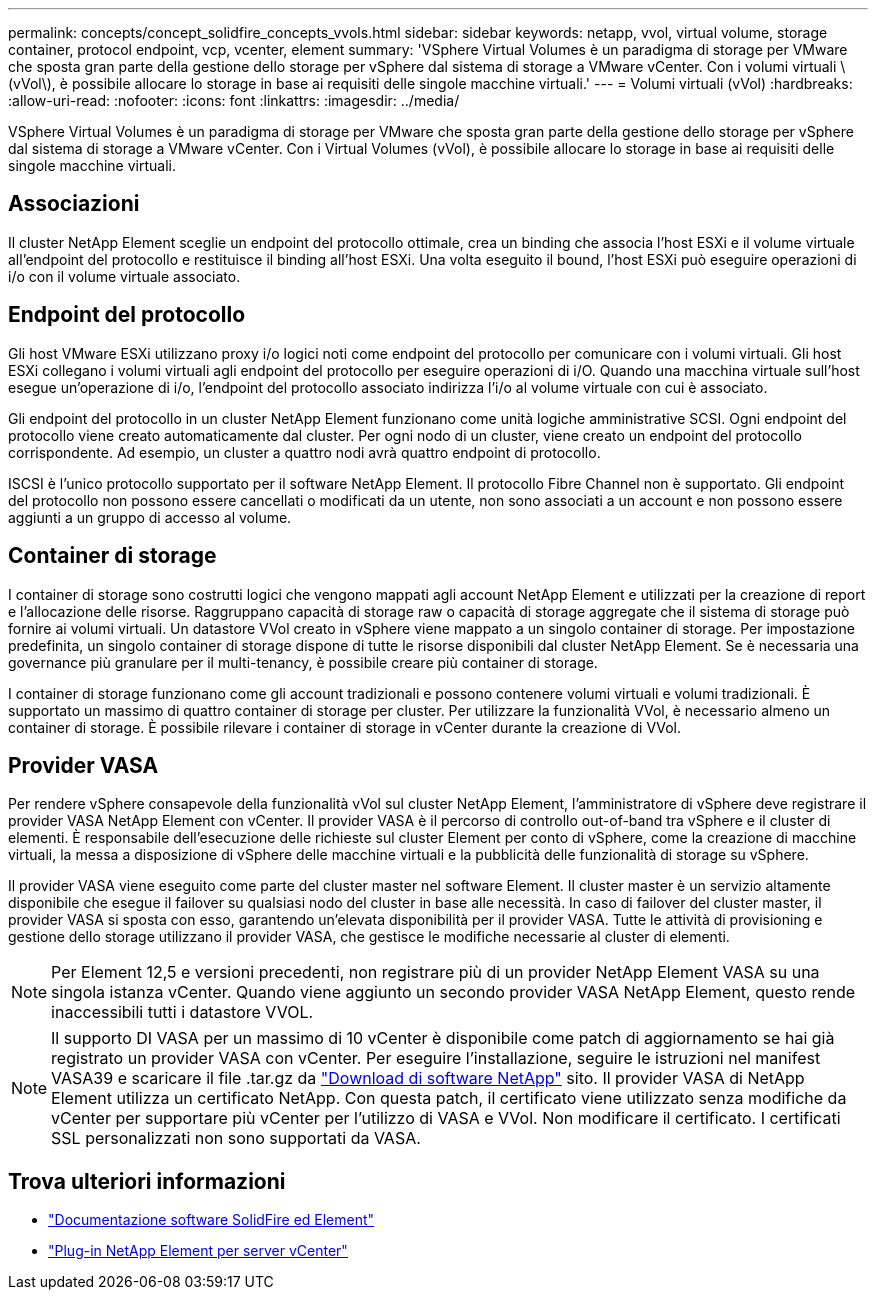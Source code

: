 ---
permalink: concepts/concept_solidfire_concepts_vvols.html 
sidebar: sidebar 
keywords: netapp, vvol, virtual volume, storage container, protocol endpoint, vcp, vcenter, element 
summary: 'VSphere Virtual Volumes è un paradigma di storage per VMware che sposta gran parte della gestione dello storage per vSphere dal sistema di storage a VMware vCenter. Con i volumi virtuali \(vVol\), è possibile allocare lo storage in base ai requisiti delle singole macchine virtuali.' 
---
= Volumi virtuali (vVol)
:hardbreaks:
:allow-uri-read: 
:nofooter: 
:icons: font
:linkattrs: 
:imagesdir: ../media/


[role="lead"]
VSphere Virtual Volumes è un paradigma di storage per VMware che sposta gran parte della gestione dello storage per vSphere dal sistema di storage a VMware vCenter. Con i Virtual Volumes (vVol), è possibile allocare lo storage in base ai requisiti delle singole macchine virtuali.



== Associazioni

Il cluster NetApp Element sceglie un endpoint del protocollo ottimale, crea un binding che associa l'host ESXi e il volume virtuale all'endpoint del protocollo e restituisce il binding all'host ESXi. Una volta eseguito il bound, l'host ESXi può eseguire operazioni di i/o con il volume virtuale associato.



== Endpoint del protocollo

Gli host VMware ESXi utilizzano proxy i/o logici noti come endpoint del protocollo per comunicare con i volumi virtuali. Gli host ESXi collegano i volumi virtuali agli endpoint del protocollo per eseguire operazioni di i/O. Quando una macchina virtuale sull'host esegue un'operazione di i/o, l'endpoint del protocollo associato indirizza l'i/o al volume virtuale con cui è associato.

Gli endpoint del protocollo in un cluster NetApp Element funzionano come unità logiche amministrative SCSI. Ogni endpoint del protocollo viene creato automaticamente dal cluster. Per ogni nodo di un cluster, viene creato un endpoint del protocollo corrispondente. Ad esempio, un cluster a quattro nodi avrà quattro endpoint di protocollo.

ISCSI è l'unico protocollo supportato per il software NetApp Element. Il protocollo Fibre Channel non è supportato. Gli endpoint del protocollo non possono essere cancellati o modificati da un utente, non sono associati a un account e non possono essere aggiunti a un gruppo di accesso al volume.



== Container di storage

I container di storage sono costrutti logici che vengono mappati agli account NetApp Element e utilizzati per la creazione di report e l'allocazione delle risorse. Raggruppano capacità di storage raw o capacità di storage aggregate che il sistema di storage può fornire ai volumi virtuali. Un datastore VVol creato in vSphere viene mappato a un singolo container di storage. Per impostazione predefinita, un singolo container di storage dispone di tutte le risorse disponibili dal cluster NetApp Element. Se è necessaria una governance più granulare per il multi-tenancy, è possibile creare più container di storage.

I container di storage funzionano come gli account tradizionali e possono contenere volumi virtuali e volumi tradizionali. È supportato un massimo di quattro container di storage per cluster. Per utilizzare la funzionalità VVol, è necessario almeno un container di storage. È possibile rilevare i container di storage in vCenter durante la creazione di VVol.



== Provider VASA

Per rendere vSphere consapevole della funzionalità vVol sul cluster NetApp Element, l'amministratore di vSphere deve registrare il provider VASA NetApp Element con vCenter. Il provider VASA è il percorso di controllo out-of-band tra vSphere e il cluster di elementi. È responsabile dell'esecuzione delle richieste sul cluster Element per conto di vSphere, come la creazione di macchine virtuali, la messa a disposizione di vSphere delle macchine virtuali e la pubblicità delle funzionalità di storage su vSphere.

Il provider VASA viene eseguito come parte del cluster master nel software Element. Il cluster master è un servizio altamente disponibile che esegue il failover su qualsiasi nodo del cluster in base alle necessità. In caso di failover del cluster master, il provider VASA si sposta con esso, garantendo un'elevata disponibilità per il provider VASA. Tutte le attività di provisioning e gestione dello storage utilizzano il provider VASA, che gestisce le modifiche necessarie al cluster di elementi.


NOTE: Per Element 12,5 e versioni precedenti, non registrare più di un provider NetApp Element VASA su una singola istanza vCenter. Quando viene aggiunto un secondo provider VASA NetApp Element, questo rende inaccessibili tutti i datastore VVOL.


NOTE: Il supporto DI VASA per un massimo di 10 vCenter è disponibile come patch di aggiornamento se hai già registrato un provider VASA con vCenter. Per eseguire l'installazione, seguire le istruzioni nel manifest VASA39 e scaricare il file .tar.gz da link:https://mysupport.netapp.com/site/products/all/details/element-software/downloads-tab/download/62654/vasa39["Download di software NetApp"^] sito. Il provider VASA di NetApp Element utilizza un certificato NetApp. Con questa patch, il certificato viene utilizzato senza modifiche da vCenter per supportare più vCenter per l'utilizzo di VASA e VVol. Non modificare il certificato. I certificati SSL personalizzati non sono supportati da VASA.

[discrete]
== Trova ulteriori informazioni

* https://docs.netapp.com/us-en/element-software/index.html["Documentazione software SolidFire ed Element"]
* https://docs.netapp.com/us-en/vcp/index.html["Plug-in NetApp Element per server vCenter"^]

